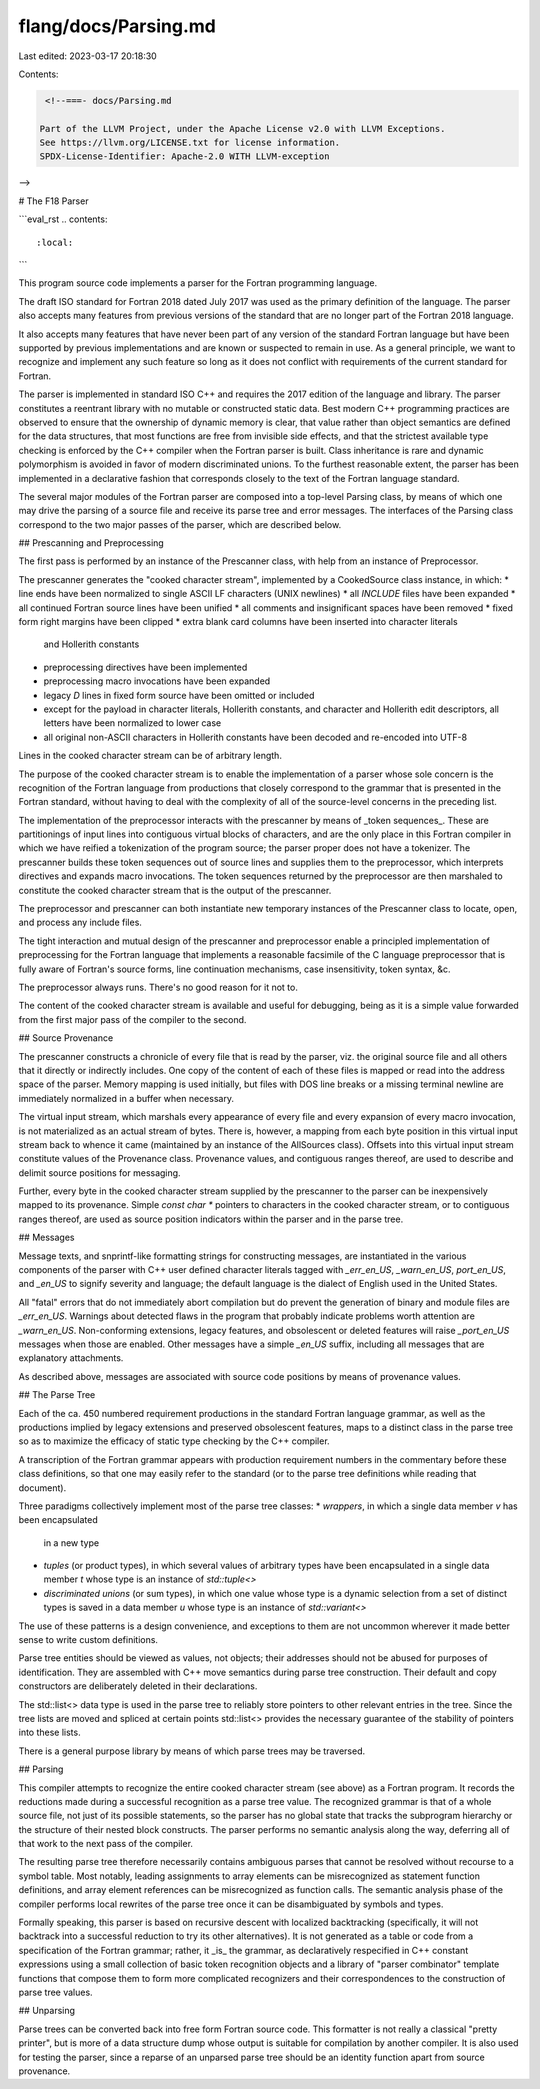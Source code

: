 flang/docs/Parsing.md
=====================

Last edited: 2023-03-17 20:18:30

Contents:

.. code-block:: md

    <!--===- docs/Parsing.md 
  
   Part of the LLVM Project, under the Apache License v2.0 with LLVM Exceptions.
   See https://llvm.org/LICENSE.txt for license information.
   SPDX-License-Identifier: Apache-2.0 WITH LLVM-exception
  
-->

# The F18 Parser

```eval_rst
.. contents::
   :local:
```

This program source code implements a parser for the Fortran programming
language.

The draft ISO standard for Fortran 2018 dated July 2017 was used as the
primary definition of the language.  The parser also accepts many features
from previous versions of the standard that are no longer part of the Fortran
2018 language.

It also accepts many features that have never been part of any version
of the standard Fortran language but have been supported by previous
implementations and are known or suspected to remain in use.  As a
general principle, we want to recognize and implement any such feature
so long as it does not conflict with requirements of the current standard
for Fortran.

The parser is implemented in standard ISO C++ and requires the 2017
edition of the language and library.  The parser constitutes a reentrant
library with no mutable or constructed static data.  Best modern C++
programming practices are observed to ensure that the ownership of
dynamic memory is clear, that value rather than object semantics are
defined for the data structures, that most functions are free from
invisible side effects, and that the strictest available type checking
is enforced by the C++ compiler when the Fortran parser is built.
Class inheritance is rare and dynamic polymorphism is avoided in favor
of modern discriminated unions.  To the furthest reasonable extent, the
parser has been implemented in a declarative fashion that corresponds
closely to the text of the Fortran language standard.

The several major modules of the Fortran parser are composed into a
top-level Parsing class, by means of which one may drive the parsing of a
source file and receive its parse tree and error messages.  The interfaces
of the Parsing class correspond to the two major passes of the parser,
which are described below.

## Prescanning and Preprocessing

The first pass is performed by an instance of the Prescanner class,
with help from an instance of Preprocessor.

The prescanner generates the "cooked character stream", implemented
by a CookedSource class instance, in which:
* line ends have been normalized to single ASCII LF characters (UNIX newlines)
* all `INCLUDE` files have been expanded
* all continued Fortran source lines have been unified
* all comments and insignificant spaces have been removed
* fixed form right margins have been clipped
* extra blank card columns have been inserted into character literals
  and Hollerith constants
* preprocessing directives have been implemented
* preprocessing macro invocations have been expanded
* legacy `D` lines in fixed form source have been omitted or included
* except for the payload in character literals, Hollerith constants,
  and character and Hollerith edit descriptors, all letters have been
  normalized to lower case
* all original non-ASCII characters in Hollerith constants have been
  decoded and re-encoded into UTF-8

Lines in the cooked character stream can be of arbitrary length.

The purpose of the cooked character stream is to enable the implementation
of a parser whose sole concern is the recognition of the Fortran language
from productions that closely correspond to the grammar that is presented
in the Fortran standard, without having to deal with the complexity of
all of the source-level concerns in the preceding list.

The implementation of the preprocessor interacts with the prescanner by
means of _token sequences_.  These are partitionings of input lines into
contiguous virtual blocks of characters, and are the only place in this
Fortran compiler in which we have reified a tokenization of the program
source; the parser proper does not have a tokenizer.  The prescanner
builds these token sequences out of source lines and supplies them
to the preprocessor, which interprets directives and expands macro
invocations.  The token sequences returned by the preprocessor are then
marshaled to constitute the cooked character stream that is the output of
the prescanner.

The preprocessor and prescanner can both instantiate new temporary
instances of the Prescanner class to locate, open, and process any
include files.

The tight interaction and mutual design of the prescanner and preprocessor
enable a principled implementation of preprocessing for the Fortran
language that implements a reasonable facsimile of the C language
preprocessor that is fully aware of Fortran's source forms, line
continuation mechanisms, case insensitivity, token syntax, &c.

The preprocessor always runs.  There's no good reason for it not to.

The content of the cooked character stream is available and useful
for debugging, being as it is a simple value forwarded from the first major
pass of the compiler to the second.

## Source Provenance

The prescanner constructs a chronicle of every file that is read by the
parser, viz. the original source file and all others that it directly
or indirectly includes.  One copy of the content of each of these files
is mapped or read into the address space of the parser.  Memory mapping
is used initially, but files with DOS line breaks or a missing terminal
newline are immediately normalized in a buffer when necessary.

The virtual input stream, which marshals every appearance of every file
and every expansion of every macro invocation, is not materialized as
an actual stream of bytes.  There is, however, a mapping from each byte
position in this virtual input stream back to whence it came (maintained
by an instance of the AllSources class).  Offsets into this virtual input
stream constitute values of the Provenance class.  Provenance values,
and contiguous ranges thereof, are used to describe and delimit source
positions for messaging.

Further, every byte in the cooked character stream supplied by the
prescanner to the parser can be inexpensively mapped to its provenance.
Simple `const char *` pointers to characters in the cooked character
stream, or to contiguous ranges thereof, are used as source position
indicators within the parser and in the parse tree.

## Messages

Message texts, and snprintf-like formatting strings for constructing
messages, are instantiated in the various components of the parser with
C++ user defined character literals tagged with `_err_en_US`, `_warn_en_US`,
`port_en_US`, and `_en_US` to signify severity and language; the default
language is the dialect of English used in the United States.

All "fatal" errors that do not immediately abort compilation but do
prevent the generation of binary and module files are `_err_en_US`.
Warnings about detected flaws in the program that probably indicate
problems worth attention are `_warn_en_US`.
Non-conforming extensions, legacy features, and obsolescent or deleted
features will raise `_port_en_US` messages when those are enabled.
Other messages have a simple `_en_US` suffix, including all messages
that are explanatory attachments.

As described above, messages are associated with
source code positions by means of provenance values.

## The Parse Tree

Each of the ca. 450 numbered requirement productions in the standard
Fortran language grammar, as well as the productions implied by legacy
extensions and preserved obsolescent features, maps to a distinct class
in the parse tree so as to maximize the efficacy of static type checking
by the C++ compiler.

A transcription of the Fortran grammar appears with production requirement
numbers in the commentary before these class definitions, so that one
may easily refer to the standard (or to the parse tree definitions while
reading that document).

Three paradigms collectively implement most of the parse tree classes:
* *wrappers*, in which a single data member `v` has been encapsulated
  in a new type
* *tuples* (or product types), in which several values of arbitrary
  types have been encapsulated in a single data member `t` whose type
  is an instance of `std::tuple<>`
* *discriminated unions* (or sum types), in which one value whose type is
  a dynamic selection from a set of distinct types is saved in a data
  member `u` whose type is an instance of `std::variant<>`

The use of these patterns is a design convenience, and exceptions to them
are not uncommon wherever it made better sense to write custom definitions.

Parse tree entities should be viewed as values, not objects; their
addresses should not be abused for purposes of identification.  They are
assembled with C++ move semantics during parse tree construction.
Their default and copy constructors are deliberately deleted in their
declarations. 

The std::list<> data type is used in the parse tree to reliably store pointers
to other relevant entries in the tree. Since the tree lists are moved and
spliced at certain points std::list<> provides the necessary guarantee of the
stability of pointers into these lists.

There is a general purpose library by means of which parse trees may
be traversed.

## Parsing

This compiler attempts to recognize the entire cooked character stream
(see above) as a Fortran program.  It records the reductions made during
a successful recognition as a parse tree value.  The recognized grammar
is that of a whole source file, not just of its possible statements,
so the parser has no global state that tracks the subprogram hierarchy
or the structure of their nested block constructs.  The parser performs
no semantic analysis along the way, deferring all of that work to the
next pass of the compiler.

The resulting parse tree therefore necessarily contains ambiguous parses
that cannot be resolved without recourse to a symbol table.  Most notably,
leading assignments to array elements can be misrecognized as statement
function definitions, and array element references can be misrecognized
as function calls.  The semantic analysis phase of the compiler performs
local rewrites of the parse tree once it can be disambiguated by symbols
and types.

Formally speaking, this parser is based on recursive descent with
localized backtracking (specifically, it will not backtrack into a
successful reduction to try its other alternatives).  It is not generated
as a table or code from a specification of the Fortran grammar; rather, it
_is_ the grammar, as declaratively respecified in C++ constant expressions
using a small collection of basic token recognition objects and a library
of "parser combinator" template functions that compose them to form more
complicated recognizers and their correspondences to the construction
of parse tree values.

## Unparsing

Parse trees can be converted back into free form Fortran source code.
This formatter is not really a classical "pretty printer", but is
more of a data structure dump whose output is suitable for compilation
by another compiler.  It is also used for testing the parser, since a
reparse of an unparsed parse tree should be an identity function apart from
source provenance.


